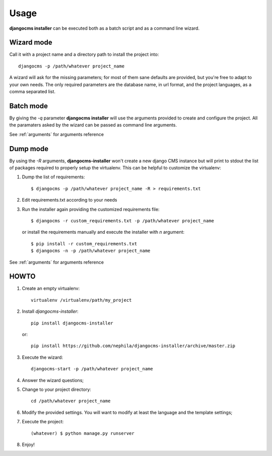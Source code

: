 Usage
=====
**djangocms installer** can be executed both as a batch script and as a command line
wizard.

.. _wizard_mode:

Wizard mode
-----------

Call it with a project name and a directory path to install the project into::

    djangocms -p /path/whatever project_name

A wizard will ask for the missing parameters; for most of them sane defaults are
provided, but you're free to adapt to your own needs.
The only required parameters are the database name, in url format, and the
project languages, as a comma separated list.

.. _batch_mode:

Batch mode
----------

By giving the `-q` parameter **djangocms installer** will use the arguments
provided to create and configure the project.
All the paramaters asked by the wizard can be passed as command line arguments.

See :ref:`arguments` for arguments reference


.. _dump_mode:

Dump mode
---------

By using the `-R` arguments, **djangocms-installer** won't create a new
django CMS instance but will print to stdout the list of packages
required to properly setup the virtualenv.
This can be helpful to customize the virtualenv:

#. Dump the list of requirements::

    $ djangocms -p /path/whatever project_name -R > requirements.txt

#. Edit requirements.txt according to your needs
#. Run the installer again providing the customized requirements file::

    $ djangocms -r custom_requirements.txt -p /path/whatever project_name

   or install the requirements manually and execute the installer with `n`
   argument::

    $ pip install -r custom_requirements.txt
    $ djangocms -n -p /path/whatever project_name


See :ref:`arguments` for arguments reference


HOWTO
-----

#. Create an empty virtualenv::

    virtualenv /virtualenv/path/my_project

#. Install `djangocms-installer`::

    pip install djangocms-installer

   or::

    pip install https://github.com/nephila/djangocms-installer/archive/master.zip

#. Execute the wizard::

    djangocms-start -p /path/whatever project_name

#. Answer the wizard questions;

#. Change to your project directory::

    cd /path/whatever project_name

#. Modify the provided settings.
   You will want to modify at least the language and the template settings;

#. Execute the project::

    (whatever) $ python manage.py runserver

#. Enjoy!
